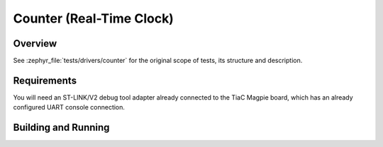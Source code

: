 .. _magpie_f777ni_drivers_counter-tests:

Counter (Real-Time Clock)
#########################

Overview
********

See :zephyr_file:`tests/drivers/counter`
for the original scope of tests, its structure and description.

.. _magpie_f777ni_drivers_counter-tests-requirements:

Requirements
************

You will need an ST-LINK/V2 debug tool adapter already connected to the
TiaC Magpie board, which has an already configured UART console connection.

Building and Running
********************

.. tabs::

   .. group-tab:: Running

      Build and run the tests on target as follows:

      .. code-block:: console

         $ west twister \
                --verbose --jobs 4 --inline-logs \
                --enable-size-report --platform-reports \
                --device-testing --hardware-map map.yaml \
                --alt-config-root bridle/zephyr/alt-config/tests \
                --testsuite-root zephyr/tests --tag counter

   .. group-tab:: Results

      You should see the following messages on host console:

      .. parsed-literal::
         :class: highlight-console notranslate

         Device testing on:

         \| Platform                  \| ID       \| Serial device   \|
         \|---------------------------\|----------\|-----------------\|
         \| magpie_f777ni/stm32f777xx \| DT04BNT1 \| /dev/ttyUSB0    \|

         INFO    - JOBS: 4
         INFO    - Adding tasks to the queue...
         INFO    - Added initial list of jobs to queue
         INFO    - 1/1 magpie_f777ni/stm32f777xx tests/drivers/counter/counter_basic_api/drivers.counter.basic_api :bgn:`PASSED` (device: DT04BNT1, 326.017s)

         INFO    - 2294 test scenarios (2077 test instances) selected, :byl:`2076` configurations filtered (2076 by static filter, 0 at runtime).
         INFO    - :bgn:`1 of 1` executed test configurations passed (100.00%), :bbk:`0` built (not run), :brd:`0` failed, :bbk:`0` errored, with no warnings in :bbk:`362.75 seconds`.
         INFO    - 4 of -3 executed test cases passed (-133.33%) on 1 out of total 876 platforms (0.11%).
         INFO    - 16095 selected test cases not executed: 14 skipped, 16081 filtered.
         INFO    - :bgn:`1` test configurations executed on platforms, :bbl:`0` test configurations were only built.

         Hardware distribution summary:

         \| Board                     \| ID       \|   Counter \|   Failures \|
         \|---------------------------\|----------\|-----------\|------------\|
         \| magpie_f777ni/stm32f777xx \| DT04BNT1 \|         1 \|          0 \|

         INFO    - Saving reports...
         INFO    - Writing JSON report .../twister-out/twister.json
         INFO    - Writing xunit report .../twister-out/twister.xml...
         INFO    - Writing xunit report .../twister-out/twister_report.xml...
         INFO    - Writing target report for magpie_f777ni/stm32f777xx...
         INFO    - Writing JSON report .../twister-out/magpie_f777ni_stm32f777xx.json
         INFO    - Run completed
